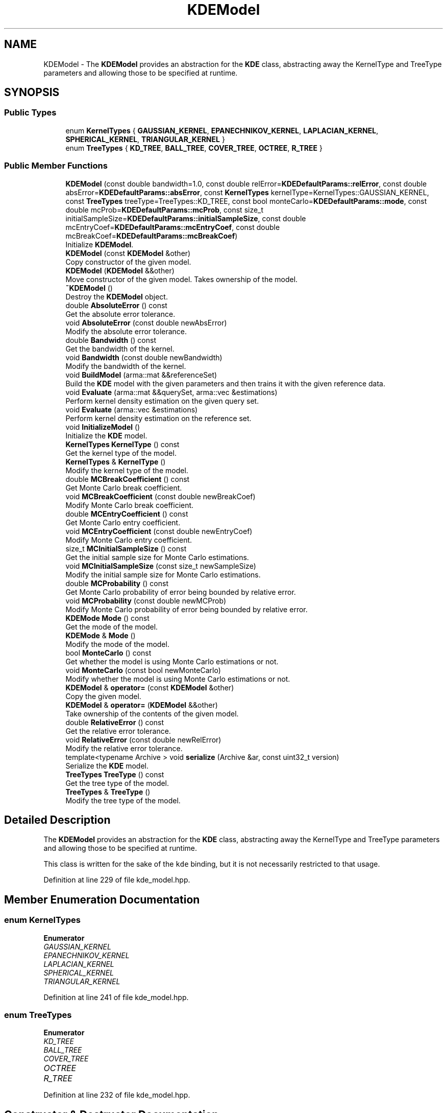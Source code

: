 .TH "KDEModel" 3 "Thu Jun 24 2021" "Version 3.4.2" "mlpack" \" -*- nroff -*-
.ad l
.nh
.SH NAME
KDEModel \- The \fBKDEModel\fP provides an abstraction for the \fBKDE\fP class, abstracting away the KernelType and TreeType parameters and allowing those to be specified at runtime\&.  

.SH SYNOPSIS
.br
.PP
.SS "Public Types"

.in +1c
.ti -1c
.RI "enum \fBKernelTypes\fP { \fBGAUSSIAN_KERNEL\fP, \fBEPANECHNIKOV_KERNEL\fP, \fBLAPLACIAN_KERNEL\fP, \fBSPHERICAL_KERNEL\fP, \fBTRIANGULAR_KERNEL\fP }"
.br
.ti -1c
.RI "enum \fBTreeTypes\fP { \fBKD_TREE\fP, \fBBALL_TREE\fP, \fBCOVER_TREE\fP, \fBOCTREE\fP, \fBR_TREE\fP }"
.br
.in -1c
.SS "Public Member Functions"

.in +1c
.ti -1c
.RI "\fBKDEModel\fP (const double bandwidth=1\&.0, const double relError=\fBKDEDefaultParams::relError\fP, const double absError=\fBKDEDefaultParams::absError\fP, const \fBKernelTypes\fP kernelType=KernelTypes::GAUSSIAN_KERNEL, const \fBTreeTypes\fP treeType=TreeTypes::KD_TREE, const bool monteCarlo=\fBKDEDefaultParams::mode\fP, const double mcProb=\fBKDEDefaultParams::mcProb\fP, const size_t initialSampleSize=\fBKDEDefaultParams::initialSampleSize\fP, const double mcEntryCoef=\fBKDEDefaultParams::mcEntryCoef\fP, const double mcBreakCoef=\fBKDEDefaultParams::mcBreakCoef\fP)"
.br
.RI "Initialize \fBKDEModel\fP\&. "
.ti -1c
.RI "\fBKDEModel\fP (const \fBKDEModel\fP &other)"
.br
.RI "Copy constructor of the given model\&. "
.ti -1c
.RI "\fBKDEModel\fP (\fBKDEModel\fP &&other)"
.br
.RI "Move constructor of the given model\&. Takes ownership of the model\&. "
.ti -1c
.RI "\fB~KDEModel\fP ()"
.br
.RI "Destroy the \fBKDEModel\fP object\&. "
.ti -1c
.RI "double \fBAbsoluteError\fP () const"
.br
.RI "Get the absolute error tolerance\&. "
.ti -1c
.RI "void \fBAbsoluteError\fP (const double newAbsError)"
.br
.RI "Modify the absolute error tolerance\&. "
.ti -1c
.RI "double \fBBandwidth\fP () const"
.br
.RI "Get the bandwidth of the kernel\&. "
.ti -1c
.RI "void \fBBandwidth\fP (const double newBandwidth)"
.br
.RI "Modify the bandwidth of the kernel\&. "
.ti -1c
.RI "void \fBBuildModel\fP (arma::mat &&referenceSet)"
.br
.RI "Build the \fBKDE\fP model with the given parameters and then trains it with the given reference data\&. "
.ti -1c
.RI "void \fBEvaluate\fP (arma::mat &&querySet, arma::vec &estimations)"
.br
.RI "Perform kernel density estimation on the given query set\&. "
.ti -1c
.RI "void \fBEvaluate\fP (arma::vec &estimations)"
.br
.RI "Perform kernel density estimation on the reference set\&. "
.ti -1c
.RI "void \fBInitializeModel\fP ()"
.br
.RI "Initialize the \fBKDE\fP model\&. "
.ti -1c
.RI "\fBKernelTypes\fP \fBKernelType\fP () const"
.br
.RI "Get the kernel type of the model\&. "
.ti -1c
.RI "\fBKernelTypes\fP & \fBKernelType\fP ()"
.br
.RI "Modify the kernel type of the model\&. "
.ti -1c
.RI "double \fBMCBreakCoefficient\fP () const"
.br
.RI "Get Monte Carlo break coefficient\&. "
.ti -1c
.RI "void \fBMCBreakCoefficient\fP (const double newBreakCoef)"
.br
.RI "Modify Monte Carlo break coefficient\&. "
.ti -1c
.RI "double \fBMCEntryCoefficient\fP () const"
.br
.RI "Get Monte Carlo entry coefficient\&. "
.ti -1c
.RI "void \fBMCEntryCoefficient\fP (const double newEntryCoef)"
.br
.RI "Modify Monte Carlo entry coefficient\&. "
.ti -1c
.RI "size_t \fBMCInitialSampleSize\fP () const"
.br
.RI "Get the initial sample size for Monte Carlo estimations\&. "
.ti -1c
.RI "void \fBMCInitialSampleSize\fP (const size_t newSampleSize)"
.br
.RI "Modify the initial sample size for Monte Carlo estimations\&. "
.ti -1c
.RI "double \fBMCProbability\fP () const"
.br
.RI "Get Monte Carlo probability of error being bounded by relative error\&. "
.ti -1c
.RI "void \fBMCProbability\fP (const double newMCProb)"
.br
.RI "Modify Monte Carlo probability of error being bounded by relative error\&. "
.ti -1c
.RI "\fBKDEMode\fP \fBMode\fP () const"
.br
.RI "Get the mode of the model\&. "
.ti -1c
.RI "\fBKDEMode\fP & \fBMode\fP ()"
.br
.RI "Modify the mode of the model\&. "
.ti -1c
.RI "bool \fBMonteCarlo\fP () const"
.br
.RI "Get whether the model is using Monte Carlo estimations or not\&. "
.ti -1c
.RI "void \fBMonteCarlo\fP (const bool newMonteCarlo)"
.br
.RI "Modify whether the model is using Monte Carlo estimations or not\&. "
.ti -1c
.RI "\fBKDEModel\fP & \fBoperator=\fP (const \fBKDEModel\fP &other)"
.br
.RI "Copy the given model\&. "
.ti -1c
.RI "\fBKDEModel\fP & \fBoperator=\fP (\fBKDEModel\fP &&other)"
.br
.RI "Take ownership of the contents of the given model\&. "
.ti -1c
.RI "double \fBRelativeError\fP () const"
.br
.RI "Get the relative error tolerance\&. "
.ti -1c
.RI "void \fBRelativeError\fP (const double newRelError)"
.br
.RI "Modify the relative error tolerance\&. "
.ti -1c
.RI "template<typename Archive > void \fBserialize\fP (Archive &ar, const uint32_t version)"
.br
.RI "Serialize the \fBKDE\fP model\&. "
.ti -1c
.RI "\fBTreeTypes\fP \fBTreeType\fP () const"
.br
.RI "Get the tree type of the model\&. "
.ti -1c
.RI "\fBTreeTypes\fP & \fBTreeType\fP ()"
.br
.RI "Modify the tree type of the model\&. "
.in -1c
.SH "Detailed Description"
.PP 
The \fBKDEModel\fP provides an abstraction for the \fBKDE\fP class, abstracting away the KernelType and TreeType parameters and allowing those to be specified at runtime\&. 

This class is written for the sake of the \fCkde\fP binding, but it is not necessarily restricted to that usage\&. 
.PP
Definition at line 229 of file kde_model\&.hpp\&.
.SH "Member Enumeration Documentation"
.PP 
.SS "enum \fBKernelTypes\fP"

.PP
\fBEnumerator\fP
.in +1c
.TP
\fB\fIGAUSSIAN_KERNEL \fP\fP
.TP
\fB\fIEPANECHNIKOV_KERNEL \fP\fP
.TP
\fB\fILAPLACIAN_KERNEL \fP\fP
.TP
\fB\fISPHERICAL_KERNEL \fP\fP
.TP
\fB\fITRIANGULAR_KERNEL \fP\fP
.PP
Definition at line 241 of file kde_model\&.hpp\&.
.SS "enum \fBTreeTypes\fP"

.PP
\fBEnumerator\fP
.in +1c
.TP
\fB\fIKD_TREE \fP\fP
.TP
\fB\fIBALL_TREE \fP\fP
.TP
\fB\fICOVER_TREE \fP\fP
.TP
\fB\fIOCTREE \fP\fP
.TP
\fB\fIR_TREE \fP\fP
.PP
Definition at line 232 of file kde_model\&.hpp\&.
.SH "Constructor & Destructor Documentation"
.PP 
.SS "\fBKDEModel\fP (const double bandwidth = \fC1\&.0\fP, const double relError = \fC\fBKDEDefaultParams::relError\fP\fP, const double absError = \fC\fBKDEDefaultParams::absError\fP\fP, const \fBKernelTypes\fP kernelType = \fCKernelTypes::GAUSSIAN_KERNEL\fP, const \fBTreeTypes\fP treeType = \fCTreeTypes::KD_TREE\fP, const bool monteCarlo = \fC\fBKDEDefaultParams::mode\fP\fP, const double mcProb = \fC\fBKDEDefaultParams::mcProb\fP\fP, const size_t initialSampleSize = \fC\fBKDEDefaultParams::initialSampleSize\fP\fP, const double mcEntryCoef = \fC\fBKDEDefaultParams::mcEntryCoef\fP\fP, const double mcBreakCoef = \fC\fBKDEDefaultParams::mcBreakCoef\fP\fP)"

.PP
Initialize \fBKDEModel\fP\&. 
.PP
\fBParameters:\fP
.RS 4
\fIbandwidth\fP Bandwidth to use for the kernel\&. 
.br
\fIrelError\fP Maximum relative error tolerance for each point in the model\&. For example, 0\&.05 means that each value must be within 5% of the true \fBKDE\fP value\&. 
.br
\fIabsError\fP Maximum absolute error tolerance for each point in the model\&. For example, 0\&.1 means that for each point the value can have a maximum error of 0\&.1 units\&. 
.br
\fIkernelType\fP Type of kernel to use\&. 
.br
\fItreeType\fP Type of tree to use\&. 
.br
\fImonteCarlo\fP Whether to use Monte Carlo estimations when possible\&. 
.br
\fImcProb\fP of a Monte Carlo estimation to be bounded by relative error tolerance\&. 
.br
\fIinitialSampleSize\fP Initial sample size for Monte Carlo estimations\&. 
.br
\fImcEntryCoef\fP Coefficient to control how much larger does the amount of node descendants has to be compared to the initial sample size in order for it to be a candidate for Monte Carlo estimations\&. 
.br
\fImcBreakCoef\fP Coefficient to control what fraction of the node's descendants evaluated is the limit before Monte Carlo estimation recurses\&. 
.RE
.PP

.SS "\fBKDEModel\fP (const \fBKDEModel\fP & other)"

.PP
Copy constructor of the given model\&. 
.SS "\fBKDEModel\fP (\fBKDEModel\fP && other)"

.PP
Move constructor of the given model\&. Takes ownership of the model\&. 
.SS "~\fBKDEModel\fP ()"

.PP
Destroy the \fBKDEModel\fP object\&. 
.SH "Member Function Documentation"
.PP 
.SS "double AbsoluteError () const\fC [inline]\fP"

.PP
Get the absolute error tolerance\&. 
.PP
Definition at line 364 of file kde_model\&.hpp\&.
.SS "void AbsoluteError (const double newAbsError)"

.PP
Modify the absolute error tolerance\&. 
.SS "double Bandwidth () const\fC [inline]\fP"

.PP
Get the bandwidth of the kernel\&. 
.PP
Definition at line 352 of file kde_model\&.hpp\&.
.SS "void Bandwidth (const double newBandwidth)"

.PP
Modify the bandwidth of the kernel\&. 
.SS "void BuildModel (arma::mat && referenceSet)"

.PP
Build the \fBKDE\fP model with the given parameters and then trains it with the given reference data\&. Takes possession of the reference set to avoid a copy, so the reference set will not be usable after this\&.
.PP
\fBParameters:\fP
.RS 4
\fIreferenceSet\fP Set of reference points\&. 
.RE
.PP

.SS "void Evaluate (arma::mat && querySet, arma::vec & estimations)"

.PP
Perform kernel density estimation on the given query set\&. Takes possession of the query set to avoid a copy, so the query set will not be usable after this\&. If possible, it returns normalized estimations\&.
.PP
\fBPrecondition:\fP
.RS 4
The model has to be previously created with BuildModel\&. 
.RE
.PP
\fBParameters:\fP
.RS 4
\fIquerySet\fP Set of query points\&. 
.br
\fIestimations\fP Vector where the results will be stored in the same order as the query points\&. 
.RE
.PP

.SS "void Evaluate (arma::vec & estimations)"

.PP
Perform kernel density estimation on the reference set\&. If possible, it returns normalized estimations\&.
.PP
\fBPrecondition:\fP
.RS 4
The model has to be previously created with BuildModel\&. 
.RE
.PP
\fBParameters:\fP
.RS 4
\fIestimations\fP Vector where the results will be stored in the same order as the query points\&. 
.RE
.PP

.SS "void InitializeModel ()"

.PP
Initialize the \fBKDE\fP model\&. 
.SS "\fBKernelTypes\fP KernelType () const\fC [inline]\fP"

.PP
Get the kernel type of the model\&. 
.PP
Definition at line 376 of file kde_model\&.hpp\&.
.SS "\fBKernelTypes\fP& KernelType ()\fC [inline]\fP"

.PP
Modify the kernel type of the model\&. 
.PP
Definition at line 379 of file kde_model\&.hpp\&.
.SS "double MCBreakCoefficient () const\fC [inline]\fP"

.PP
Get Monte Carlo break coefficient\&. 
.PP
Definition at line 406 of file kde_model\&.hpp\&.
.SS "void MCBreakCoefficient (const double newBreakCoef)"

.PP
Modify Monte Carlo break coefficient\&. 
.SS "double MCEntryCoefficient () const\fC [inline]\fP"

.PP
Get Monte Carlo entry coefficient\&. 
.PP
Definition at line 400 of file kde_model\&.hpp\&.
.SS "void MCEntryCoefficient (const double newEntryCoef)"

.PP
Modify Monte Carlo entry coefficient\&. 
.SS "size_t MCInitialSampleSize () const\fC [inline]\fP"

.PP
Get the initial sample size for Monte Carlo estimations\&. 
.PP
Definition at line 394 of file kde_model\&.hpp\&.
.SS "void MCInitialSampleSize (const size_t newSampleSize)"

.PP
Modify the initial sample size for Monte Carlo estimations\&. 
.SS "double MCProbability () const\fC [inline]\fP"

.PP
Get Monte Carlo probability of error being bounded by relative error\&. 
.PP
Definition at line 388 of file kde_model\&.hpp\&.
.SS "void MCProbability (const double newMCProb)"

.PP
Modify Monte Carlo probability of error being bounded by relative error\&. 
.SS "\fBKDEMode\fP Mode () const\fC [inline]\fP"

.PP
Get the mode of the model\&. 
.PP
Definition at line 412 of file kde_model\&.hpp\&.
.PP
References KDEWrapperBase::Mode()\&.
.SS "\fBKDEMode\fP& Mode ()\fC [inline]\fP"

.PP
Modify the mode of the model\&. 
.PP
Definition at line 415 of file kde_model\&.hpp\&.
.PP
References KDEWrapperBase::Mode()\&.
.SS "bool MonteCarlo () const\fC [inline]\fP"

.PP
Get whether the model is using Monte Carlo estimations or not\&. 
.PP
Definition at line 382 of file kde_model\&.hpp\&.
.SS "void MonteCarlo (const bool newMonteCarlo)"

.PP
Modify whether the model is using Monte Carlo estimations or not\&. 
.SS "\fBKDEModel\fP& operator= (const \fBKDEModel\fP & other)"

.PP
Copy the given model\&. 
.PP
\fBParameters:\fP
.RS 4
\fIother\fP \fBKDEModel\fP to copy\&. 
.RE
.PP

.SS "\fBKDEModel\fP& operator= (\fBKDEModel\fP && other)"

.PP
Take ownership of the contents of the given model\&. 
.PP
\fBParameters:\fP
.RS 4
\fIother\fP \fBKDEModel\fP to take ownership of\&. 
.RE
.PP

.SS "double RelativeError () const\fC [inline]\fP"

.PP
Get the relative error tolerance\&. 
.PP
Definition at line 358 of file kde_model\&.hpp\&.
.SS "void RelativeError (const double newRelError)"

.PP
Modify the relative error tolerance\&. 
.SS "void serialize (Archive & ar, const uint32_t version)"

.PP
Serialize the \fBKDE\fP model\&. 
.SS "\fBTreeTypes\fP TreeType () const\fC [inline]\fP"

.PP
Get the tree type of the model\&. 
.PP
Definition at line 370 of file kde_model\&.hpp\&.
.SS "\fBTreeTypes\fP& TreeType ()\fC [inline]\fP"

.PP
Modify the tree type of the model\&. 
.PP
Definition at line 373 of file kde_model\&.hpp\&.

.SH "Author"
.PP 
Generated automatically by Doxygen for mlpack from the source code\&.
